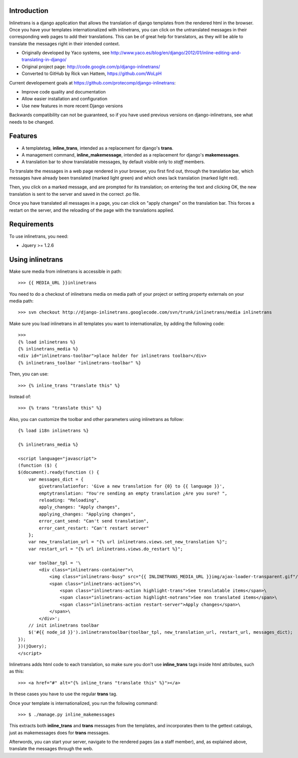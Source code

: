 Introduction
============

Inlinetrans is a django application that allows the translation of django templates from the rendered html in the browser. Once you have your templates internationalized with inlinetrans, you can click on the untranslated messages in their corresponding web pages to add their translations. This can be of great help for translators, as they will be able to translate the messages right in their intended context.

- Originally developed by Yaco systems, see http://www.yaco.es/blog/en/django/2012/01/inline-editing-and-translating-in-django/
- Original project page: http://code.google.com/p/django-inlinetrans/
- Converted to GitHub by Rick van Hattem, https://github.com/WoLpH

Current developement goals at https://github.com/protecomp/django-inlinetrans:

- Improve code quality and documentation
- Allow easier installation and configuration
- Use new features in more recent Django versions

Backwards compatibility can not be guaranteed, so if you have used previous versions on django-inlinetrans, see what needs to be changed.

Features
========

- A templatetag, **inline_trans**, intended as a replacement for django's **trans**.
- A management command, **inline_makemessage**, intended as a replacement for django's **makemessages**.
- A translation bar to show translatable messages, by default visible only to *staff* members.

To translate the messages in a web page rendered in your browser, you first find out, through the translation bar, which messages have already been translated (marked light green) and which ones lack translation (marked light red).

Then, you click on a marked message, and are prompted for its translation; on entering the text and clicking OK, the new translation is sent to the server and saved in the correct .po file.

Once you have translated all messages in a page, you can click on "apply changes" on the translation bar. This forces a restart on the server, and the reloading of the page with the translations applied.

Requirements
============

To use inlinetrans, you need:

- Jquery >= 1.2.6

Using inlinetrans
=================

Make sure media from inlinetrans is accessible in path::

   >>> {{ MEDIA_URL }}inlinetrans

You need to do a checkout of inlinetrans media on media path of your project or setting property externals on your media path::

   >>> svn checkout http://django-inlinetrans.googlecode.com/svn/trunk/inlinetrans/media inlinetrans

Make sure you load inlinetrans in all templates you want to internationalize, by adding the following code::

    >>>
    {% load inlinetrans %}
    {% inlinetrans_media %}
    <div id="inlinetrans-toolbar">place holder for inlinetrans toolbar</div>
    {% inlinetrans_toolbar "inlinetrans-toolbar" %}

Then, you can use::

    >>> {% inline_trans "translate this" %}

Instead of::

    >>> {% trans "translate this" %}

Also, you can customize the toolbar and other parameters using inlinetrans as follow::

    {% load i18n inlinetrans %}

    {% inlinetrans_media %}

    <script language="javascript">
    (function ($) {
    $(document).ready(function () {
        var messages_dict = {
            givetranslationfor: 'Give a new translation for {0} to {{ language }}',
            emptytranslation: "You're sending an empty translation ¿Are you sure? ",
            reloading: "Reloading",
            apply_changes: "Apply changes",
            applying_changes: "Applying changes",
            error_cant_send: "Can't send translation",
            error_cant_restart: "Can't restart server"
        };
        var new_translation_url = "{% url inlinetrans.views.set_new_translation %}";
        var restart_url = "{% url inlinetrans.views.do_restart %}";

        var toolbar_tpl = '\
            <div class="inlinetrans-container">\
                <img class="inlinetrans-busy" src="{{ INLINETRANS_MEDIA_URL }}img/ajax-loader-transparent.gif"/>\
                <span class="inlinetrans-actions">\
                    <span class="inlinetrans-action highlight-trans">See translatable items</span>\
                    <span class="inlinetrans-action highlight-notrans">See non translated items</span>\
                    <span class="inlinetrans-action restart-server">Apply changes</span>\
                </span>\
            </div>';
        // init inlinetrans toolbar
        $('#{{ node_id }}').inlinetranstoolbar(toolbar_tpl, new_translation_url, restart_url, messages_dict);
    });
    })(jQuery);
    </script>

Inlinetrans adds html code to each translation, so make sure you don't use **inline_trans** tags inside html attributes, such as this::

    >>> <a href="#" alt="{% inline_trans "translate this" %}"></a>

In these cases you have to use the regular **trans** tag.

Once your template is internationalized, you run the following command::

    >>> $ ./manage.py inline_makemessages

This extracts both **inline_trans** and **trans** messages from the templates, and incorporates them to the gettext catalogs, just as makemessages does for **trans** messages.

Afterwords, you can start your server, navigate to the rendered pages (as a staff member), and, as explained above, translate the messages through the web.
